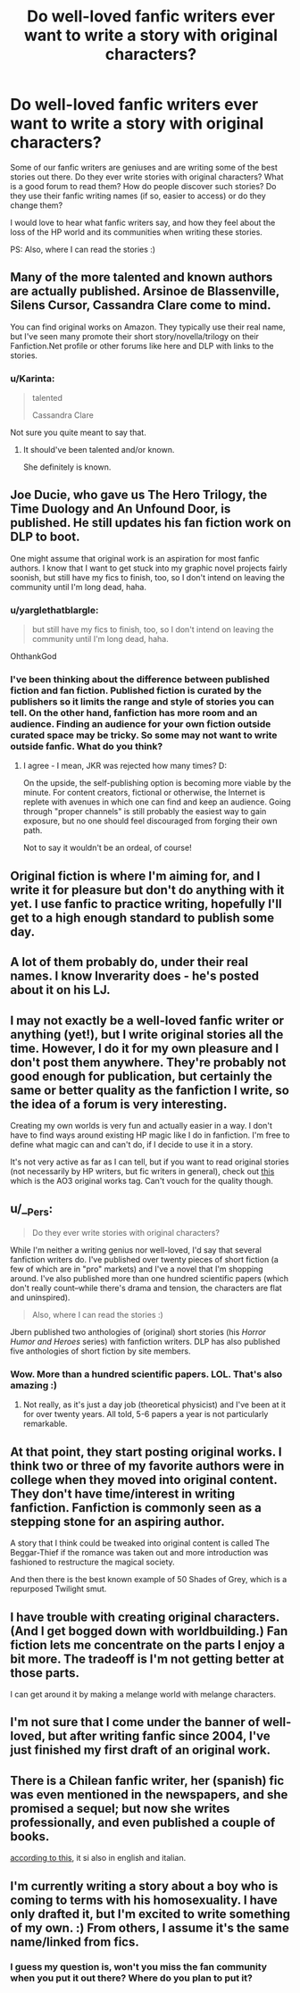 #+TITLE: Do well-loved fanfic writers ever want to write a story with original characters?

* Do well-loved fanfic writers ever want to write a story with original characters?
:PROPERTIES:
:Author: HPPerPet
:Score: 1
:DateUnix: 1467889007.0
:DateShort: 2016-Jul-07
:FlairText: Discussion
:END:
Some of our fanfic writers are geniuses and are writing some of the best stories out there. Do they ever write stories with original characters? What is a good forum to read them? How do people discover such stories? Do they use their fanfic writing names (if so, easier to access) or do they change them?

I would love to hear what fanfic writers say, and how they feel about the loss of the HP world and its communities when writing these stories.

PS: Also, where I can read the stories :)


** Many of the more talented and known authors are actually published. Arsinoe de Blassenville, Silens Cursor, Cassandra Clare come to mind.

You can find original works on Amazon. They typically use their real name, but I've seen many promote their short story/novella/trilogy on their Fanfiction.Net profile or other forums like here and DLP with links to the stories.
:PROPERTIES:
:Author: _awesaum_
:Score: 5
:DateUnix: 1467893542.0
:DateShort: 2016-Jul-07
:END:

*** u/Karinta:
#+begin_quote
  talented

  Cassandra Clare
#+end_quote

Not sure you quite meant to say that.
:PROPERTIES:
:Author: Karinta
:Score: 7
:DateUnix: 1467898882.0
:DateShort: 2016-Jul-07
:END:

**** It should've been talented and/or known.

She definitely is known.
:PROPERTIES:
:Author: _awesaum_
:Score: 5
:DateUnix: 1467918512.0
:DateShort: 2016-Jul-07
:END:


** Joe Ducie, who gave us The Hero Trilogy, the Time Duology and An Unfound Door, is published. He still updates his fan fiction work on DLP to boot.

One might assume that original work is an aspiration for most fanfic authors. I know that I want to get stuck into my graphic novel projects fairly soonish, but still have my fics to finish, too, so I don't intend on leaving the community until I'm long dead, haha.
:PROPERTIES:
:Author: Ihateseatbelts
:Score: 6
:DateUnix: 1467899661.0
:DateShort: 2016-Jul-07
:END:

*** u/yarglethatblargle:
#+begin_quote
  but still have my fics to finish, too, so I don't intend on leaving the community until I'm long dead, haha.
#+end_quote

OhthankGod
:PROPERTIES:
:Author: yarglethatblargle
:Score: 4
:DateUnix: 1467949400.0
:DateShort: 2016-Jul-08
:END:


*** I've been thinking about the difference between published fiction and fan fiction. Published fiction is curated by the publishers so it limits the range and style of stories you can tell. On the other hand, fanfiction has more room and an audience. Finding an audience for your own fiction outside curated space may be tricky. So some may not want to write outside fanfic. What do you think?
:PROPERTIES:
:Author: HPPerPet
:Score: 3
:DateUnix: 1467990639.0
:DateShort: 2016-Jul-08
:END:

**** I agree - I mean, JKR was rejected how many times? D:

On the upside, the self-publishing option is becoming more viable by the minute. For content creators, fictional or otherwise, the Internet is replete with avenues in which one can find and keep an audience. Going through "proper channels" is still probably the easiest way to gain exposure, but no one should feel discouraged from forging their own path.

Not to say it wouldn't be an ordeal, of course!
:PROPERTIES:
:Author: Ihateseatbelts
:Score: 1
:DateUnix: 1467991480.0
:DateShort: 2016-Jul-08
:END:


** Original fiction is where I'm aiming for, and I write it for pleasure but don't do anything with it yet. I use fanfic to practice writing, hopefully I'll get to a high enough standard to publish some day.
:PROPERTIES:
:Author: FloreatCastellum
:Score: 5
:DateUnix: 1467897669.0
:DateShort: 2016-Jul-07
:END:


** A lot of them probably do, under their real names. I know Inverarity does - he's posted about it on his LJ.
:PROPERTIES:
:Author: Karinta
:Score: 6
:DateUnix: 1467898840.0
:DateShort: 2016-Jul-07
:END:


** I may not exactly be a well-loved fanfic writer or anything (yet!), but I write original stories all the time. However, I do it for my own pleasure and I don't post them anywhere. They're probably not good enough for publication, but certainly the same or better quality as the fanfiction I write, so the idea of a forum is very interesting.

Creating my own worlds is very fun and actually easier in a way. I don't have to find ways around existing HP magic like I do in fanfiction. I'm free to define what magic can and can't do, if I decide to use it in a story.

It's not very active as far as I can tell, but if you want to read original stories (not necessarily by HP writers, but fic writers in general), check out [[http://archiveofourown.org/tags/Original%20Work/works][this]] which is the AO3 original works tag. Can't vouch for the quality though.
:PROPERTIES:
:Author: perfectauthentic
:Score: 6
:DateUnix: 1467938678.0
:DateShort: 2016-Jul-08
:END:


** u/__Pers:
#+begin_quote
  Do they ever write stories with original characters?
#+end_quote

While I'm neither a writing genius nor well-loved, I'd say that several fanfiction writers do. I've published over twenty pieces of short fiction (a few of which are in "pro" markets) and I've a novel that I'm shopping around. I've also published more than one hundred scientific papers (which don't really count--while there's drama and tension, the characters are flat and uninspired).

#+begin_quote
  Also, where I can read the stories :)
#+end_quote

Jbern published two anthologies of (original) short stories (his /Horror Humor and Heroes/ series) with fanfiction writers. DLP has also published five anthologies of short fiction by site members.
:PROPERTIES:
:Author: __Pers
:Score: 3
:DateUnix: 1467989442.0
:DateShort: 2016-Jul-08
:END:

*** Wow. More than a hundred scientific papers. LOL. That's also amazing :)
:PROPERTIES:
:Author: HPPerPet
:Score: 3
:DateUnix: 1467991047.0
:DateShort: 2016-Jul-08
:END:

**** Not really, as it's just a day job (theoretical physicist) and I've been at it for over twenty years. All told, 5-6 papers a year is not particularly remarkable.
:PROPERTIES:
:Author: __Pers
:Score: 2
:DateUnix: 1467991474.0
:DateShort: 2016-Jul-08
:END:


** At that point, they start posting original works. I think two or three of my favorite authors were in college when they moved into original content. They don't have time/interest in writing fanfiction. Fanfiction is commonly seen as a stepping stone for an aspiring author.

A story that I think could be tweaked into original content is called The Beggar-Thief if the romance was taken out and more introduction was fashioned to restructure the magical society.

And then there is the best known example of 50 Shades of Grey, which is a repurposed Twilight smut.
:PROPERTIES:
:Author: Bombshell_Amelia
:Score: 2
:DateUnix: 1467899816.0
:DateShort: 2016-Jul-07
:END:


** I have trouble with creating original characters. (And I get bogged down with worldbuilding.) Fan fiction lets me concentrate on the parts I enjoy a bit more. The tradeoff is I'm not getting better at those parts.

I can get around it by making a melange world with melange characters.
:PROPERTIES:
:Score: 2
:DateUnix: 1467926971.0
:DateShort: 2016-Jul-08
:END:


** I'm not sure that I come under the banner of well-loved, but after writing fanfic since 2004, I've just finished my first draft of an original work.
:PROPERTIES:
:Author: Herenes
:Score: 2
:DateUnix: 1467972500.0
:DateShort: 2016-Jul-08
:END:


** There is a Chilean fanfic writer, her (spanish) fic was even mentioned in the newspapers, and she promised a sequel; but now she writes professionally, and even published a couple of books.

[[http://www.fransolar.com/portfolio/el-ocaso-de-los-altos-elfos/][according to this]], it si also in english and italian.
:PROPERTIES:
:Author: will1707
:Score: 1
:DateUnix: 1467904957.0
:DateShort: 2016-Jul-07
:END:


** I'm currently writing a story about a boy who is coming to terms with his homosexuality. I have only drafted it, but I'm excited to write something of my own. :) From others, I assume it's the same name/linked from fics.
:PROPERTIES:
:Author: ModernDayWeeaboo
:Score: 1
:DateUnix: 1467892233.0
:DateShort: 2016-Jul-07
:END:

*** I guess my question is, won't you miss the fan community when you put it out there? Where do you plan to put it?
:PROPERTIES:
:Author: HPPerPet
:Score: 1
:DateUnix: 1467898777.0
:DateShort: 2016-Jul-07
:END:
